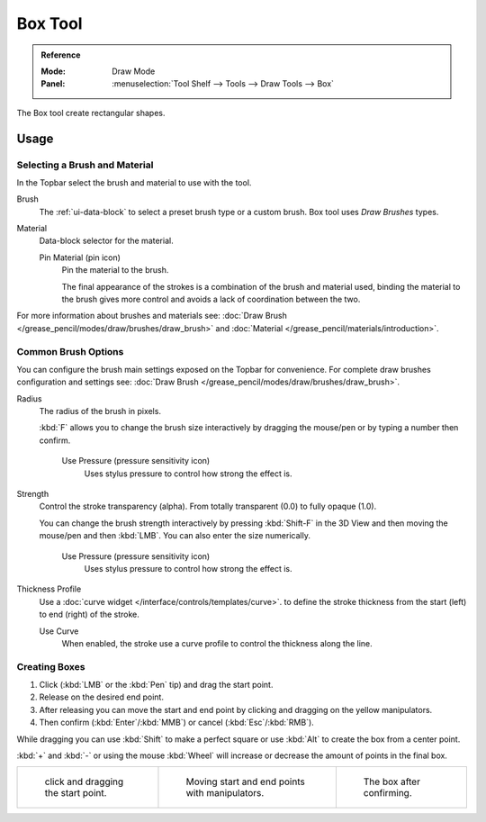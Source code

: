 .. _tool-grease-pencil-draw-box:

********
Box Tool
********

.. admonition:: Reference
   :class: refbox

   :Mode:      Draw Mode
   :Panel:     :menuselection:`Tool Shelf --> Tools --> Draw Tools --> Box`

The Box tool create rectangular shapes.


Usage
=====

Selecting a Brush and Material
------------------------------

In the Topbar select the brush and material to use with the tool.

Brush
   The :ref:`ui-data-block` to select a preset brush type or a custom brush.
   Box tool uses *Draw Brushes* types.

Material
   Data-block selector for the material.

   Pin Material (pin icon)
      Pin the material to the brush.

      The final appearance of the strokes is a combination of the brush and material used,
      binding the material to the brush gives more control and avoids a lack of coordination between the two.

For more information about brushes and materials see:
:doc:`Draw Brush </grease_pencil/modes/draw/brushes/draw_brush>`
and :doc:`Material </grease_pencil/materials/introduction>`.


Common Brush Options
---------------------

You can configure the brush main settings exposed on the Topbar for convenience.
For complete draw brushes configuration and settings see:
:doc:`Draw Brush </grease_pencil/modes/draw/brushes/draw_brush>`.

Radius
   The radius of the brush in pixels.

   :kbd:`F` allows you to change the brush size interactively by dragging the mouse/pen or
   by typing a number then confirm.

      Use Pressure (pressure sensitivity icon)
         Uses stylus pressure to control how strong the effect is.

Strength
   Control the stroke transparency (alpha).
   From totally transparent (0.0) to fully opaque (1.0).

   You can change the brush strength interactively by pressing :kbd:`Shift-F`
   in the 3D View and then moving the mouse/pen and then :kbd:`LMB`.
   You can also enter the size numerically.

      Use Pressure (pressure sensitivity icon)
         Uses stylus pressure to control how strong the effect is.

Thickness Profile
   Use a :doc:`curve widget </interface/controls/templates/curve>`. to define the stroke thickness
   from the start (left) to end (right) of the stroke.

   Use Curve
      When enabled, the stroke use a curve profile to control the thickness along the line.


Creating Boxes
---------------

#. Click (:kbd:`LMB` or the :kbd:`Pen` tip) and drag the start point.
#. Release on the desired end point.
#. After releasing you can move the start and end point by clicking and dragging on the yellow manipulators.
#. Then confirm (:kbd:`Enter`/:kbd:`MMB`) or cancel (:kbd:`Esc`/:kbd:`RMB`).

While dragging you can use :kbd:`Shift` to make a perfect square
or use :kbd:`Alt` to create the box from a center point.

:kbd:`+` and :kbd:`-` or using the mouse :kbd:`Wheel` will increase or decrease the amount of points in the final box.


.. list-table::

   * - .. figure:: /images/grease-pencil_modes_draw_tools_box-01.png
          :width: 200px

          click and dragging the start point.

     - .. figure:: /images/grease-pencil_modes_draw_tools_box-02.png
          :width: 200px

          Moving start and end points with manipulators.

     - .. figure:: /images/grease-pencil_modes_draw_tools_box-03.png
          :width: 200px

          The box after confirming.
